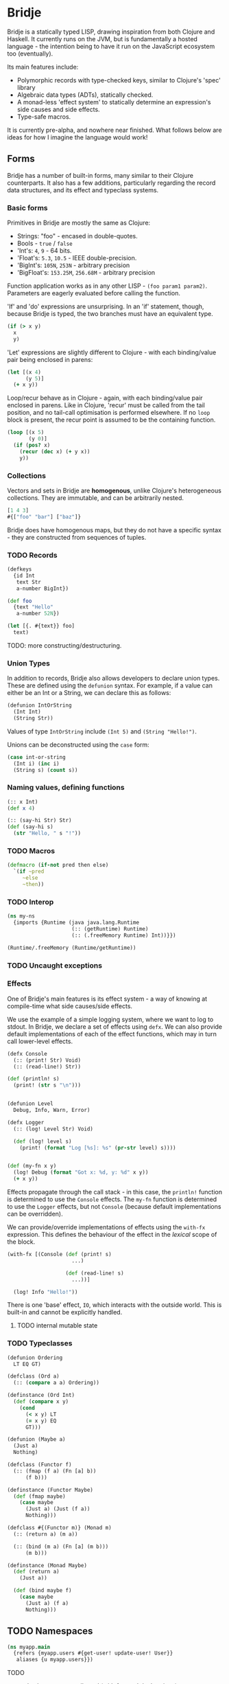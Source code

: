 * Bridje

Bridje is a statically typed LISP, drawing inspiration from both Clojure and
Haskell. It currently runs on the JVM, but is fundamentally a hosted language -
the intention being to have it run on the JavaScript ecosystem too (eventually).

Its main features include:
- Polymorphic records with type-checked keys, similar to Clojure's 'spec'
  library
- Algebraic data types (ADTs), statically checked.
- A monad-less 'effect system' to statically determine an expression's side
  causes and side effects.
- Type-safe macros.

It is currently pre-alpha, and nowhere near finished. What follows below are
ideas for how I imagine the language would work!

** Forms
Bridje has a number of built-in forms, many similar to their Clojure
counterparts. It also has a few additions, particularly regarding the record
data structures, and its effect and typeclass systems.

*** Basic forms

Primitives in Bridje are mostly the same as Clojure:

- Strings: "foo" - encased in double-quotes.
- Bools - ~true~ / ~false~
- 'Int's: ~4~, ~9~ - 64 bits.
- 'Float's: ~5.3~, ~10.5~ - IEEE double-precision.
- 'BigInt's: ~105N~, ~253N~ - arbitrary precision
- 'BigFloat's: ~153.25M~, ~256.68M~ - arbitrary precision

Function application works as in any other LISP - ~(foo param1 param2)~. Parameters
are eagerly evaluated before calling the function.

'If' and 'do' expressions are unsurprising. In an 'if' statement, though,
because Bridje is typed, the two branches must have an equivalent type.

#+BEGIN_SRC clojure
  (if (> x y)
    x
    y)
#+END_SRC

'Let' expressions are slightly different to Clojure - with each binding/value pair
being enclosed in parens:

#+BEGIN_SRC clojure
  (let [(x 4)
        (y 5)]
    (+ x y))
#+END_SRC

Loop/recur behave as in Clojure - again, with each binding/value pair enclosed
in parens. Like in Clojure, 'recur' must be called from the tail position, and
no tail-call optimisation is performed elsewhere. If no ~loop~ block is present,
the recur point is assumed to be the containing function.

#+BEGIN_SRC clojure
    (loop [(x 5)
           (y 0)]
      (if (pos? x)
        (recur (dec x) (+ y x))
        y))
#+END_SRC

*** Collections

Vectors and sets in Bridje are *homogenous*, unlike Clojure's heterogeneous
collections. They are immutable, and can be arbitrarily nested.

#+BEGIN_SRC clojure
  [1 4 3]
  #{["foo" "bar"] ["baz"]}
#+END_SRC

Bridje does have homogenous maps, but they do not have a specific syntax - they
are constructed from sequences of tuples.

*** TODO Records

#+BEGIN_SRC clojure
  (defkeys
    {id Int
     text Str
     a-number BigInt})

  (def foo
    {text "Hello"
     a-number 52N})

  (let [{. #{text}} foo]
    text)
#+END_SRC

TODO: more constructing/destructuring.

*** Union Types

In addition to records, Bridje also allows developers to declare union types.
These are defined using the ~defunion~ syntax. For example, if a value can
either be an Int or a String, we can declare this as follows:

#+BEGIN_SRC clojure
  (defunion IntOrString
    (Int Int)
    (String Str))
#+END_SRC

Values of type ~IntOrString~ include ~(Int 5)~ and ~(String "Hello!")~.

Unions can be deconstructed using the ~case~ form:

#+BEGIN_SRC clojure
  (case int-or-string
    (Int i) (inc i)
    (String s) (count s))
#+END_SRC

*** Naming values, defining functions

#+BEGIN_SRC clojure
  (:: x Int)
  (def x 4)

  (:: (say-hi Str) Str)
  (def (say-hi s)
    (str "Hello, " s "!"))
#+END_SRC

*** TODO Macros

#+BEGIN_SRC clojure
  (defmacro (if-not pred then else)
    `(if ~pred
       ~else
       ~then))
#+END_SRC

*** TODO Interop

#+BEGIN_SRC clojure
  (ns my-ns
    {imports {Runtime (java java.lang.Runtime
                       (:: (getRuntime) Runtime)
                       (:: (.freeMemory Runtime) Int))}})

  (Runtime/.freeMemory (Runtime/getRuntime))
#+END_SRC

*** TODO Uncaught exceptions

*** Effects

One of Bridje's main features is its effect system - a way of knowing at
compile-time what side causes/side effects.

We use the example of a simple logging system, where we want to log to stdout.
In Bridje, we declare a set of effects using ~defx~. We can also provide default
implementations of each of the effect functions, which may in turn call
lower-level effects.

#+BEGIN_SRC clojure
  (defx Console
    (:: (print! Str) Void)
    (:: (read-line!) Str))

  (def (println! s)
    (print! (str s "\n")))


  (defunion Level
    Debug, Info, Warn, Error)

  (defx Logger
    (:: (log! Level Str) Void)

    (def (log! level s)
      (print! (format "Log [%s]: %s" (pr-str level) s))))


  (def (my-fn x y)
    (log! Debug (format "Got x: %d, y: %d" x y))
    (+ x y))
#+END_SRC

Effects propagate through the call stack - in this case, the ~println!~ function
is determined to use the ~Console~ effects. The ~my-fn~ function is determined
to use the ~Logger~ effects, but not ~Console~ (because default implementations
can be overridden).

We can provide/override implementations of effects using the ~with-fx~
expression. This defines the behaviour of the effect in the /lexical/ scope of
the block.

#+BEGIN_SRC clojure
  (with-fx [(Console (def (print! s)
                       ...)

                     (def (read-line! s)
                       ...))]

    (log! Info "Hello!"))
#+END_SRC

There is one 'base' effect, ~IO~, which interacts with the outside world. This
is built-in and cannot be explicitly handled.

**** TODO internal mutable state

*** TODO Typeclasses

#+BEGIN_SRC clojure
  (defunion Ordering
    LT EQ GT)

  (defclass (Ord a)
    (:: (compare a a) Ordering))

  (definstance (Ord Int)
    (def (compare x y)
      (cond
        (< x y) LT
        (= x y) EQ
        GT)))
#+END_SRC

#+BEGIN_SRC clojure
  (defunion (Maybe a)
    (Just a)
    Nothing)

  (defclass (Functor f)
    (:: (fmap (f a) (Fn [a] b))
        (f b)))

  (definstance (Functor Maybe)
    (def (fmap maybe)
      (case maybe
        (Just a) (Just (f a))
        Nothing)))

  (defclass #{(Functor m)} (Monad m)
    (:: (return a) (m a))

    (:: (bind (m a) (Fn [a] (m b)))
        (m b)))

  (definstance (Monad Maybe)
    (def (return a)
      (Just a))

    (def (bind maybe f)
      (case maybe
        (Just a) (f a)
        Nothing)))
#+END_SRC

** TODO Namespaces

#+BEGIN_SRC clojure
  (ns myapp.main
    {refers {myapp.users #{get-user! update-user! User}}
     aliases {u myapp.users}})
#+END_SRC

**** TODO
- cycles between vars allowed (with forward declarations)
- immutable namespaces - invalidation + reloading
- cycles including macros?

* LICENCE

Licence tbc. For now, all rights reserved. Feel free to have a browse, though.
